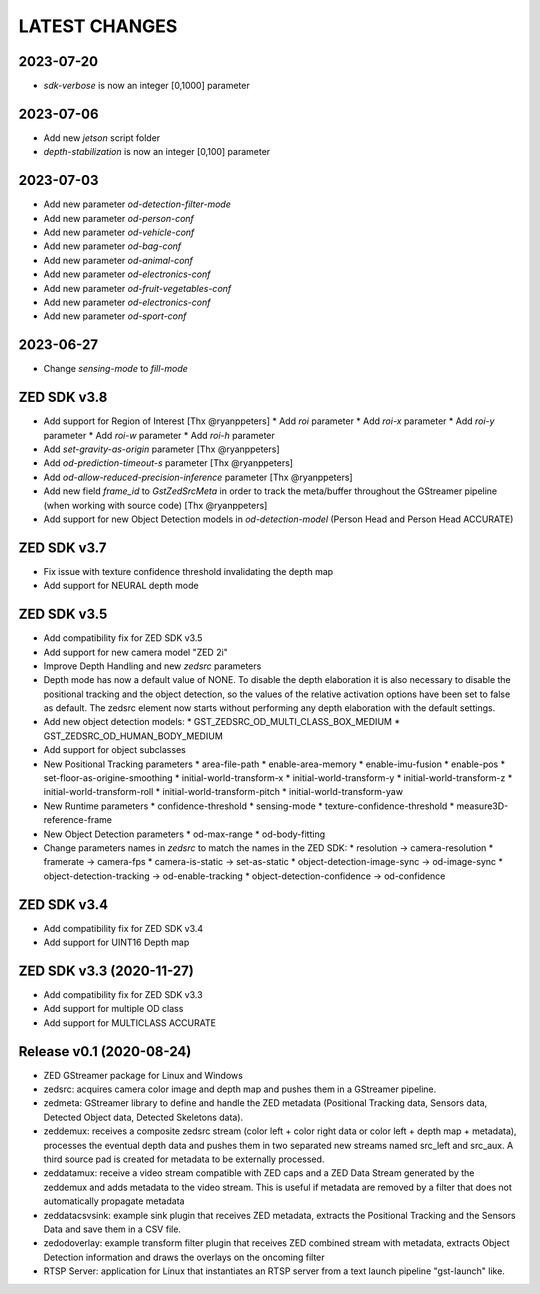 LATEST CHANGES
==============

2023-07-20
----------
* `sdk-verbose` is now an integer [0,1000] parameter

2023-07-06
----------
* Add new `jetson` script folder
* `depth-stabilization` is now an integer [0,100] parameter

2023-07-03
----------

* Add new parameter `od-detection-filter-mode`
* Add new parameter `od-person-conf`
* Add new parameter `od-vehicle-conf`
* Add new parameter `od-bag-conf`
* Add new parameter `od-animal-conf`
* Add new parameter `od-electronics-conf`
* Add new parameter `od-fruit-vegetables-conf`
* Add new parameter `od-electronics-conf`
* Add new parameter `od-sport-conf`

2023-06-27
----------

* Change `sensing-mode` to `fill-mode`

ZED SDK v3.8
-------------

- Add support for Region of Interest [Thx @ryanppeters]
  * Add `roi` parameter
  * Add `roi-x` parameter
  * Add `roi-y` parameter
  * Add `roi-w` parameter
  * Add `roi-h` parameter
- Add `set-gravity-as-origin` parameter [Thx @ryanppeters] 
- Add `od-prediction-timeout-s` parameter [Thx @ryanppeters]
- Add `od-allow-reduced-precision-inference` parameter [Thx @ryanppeters]
- Add new field `frame_id` to `GstZedSrcMeta`  in order to track the meta/buffer throughout the GStreamer pipeline (when working with source code) [Thx @ryanppeters]
- Add support for new Object Detection models in `od-detection-model` (Person Head and Person Head ACCURATE)

ZED SDK v3.7
-------------

- Fix issue with texture confidence threshold invalidating the depth map
- Add support for NEURAL depth mode

ZED SDK v3.5
-------------

- Add compatibility fix for ZED SDK v3.5
- Add support for new camera model "ZED 2i"
- Improve Depth Handling and new `zedsrc` parameters
- Depth mode has now a default value of NONE.
  To disable the depth elaboration it is also necessary to disable the positional tracking and the object detection, 
  so the values of the relative activation options have been set to false as default.
  The zedsrc element now starts without performing any depth elaboration with the default settings. 
- Add new object detection models:
  * GST_ZEDSRC_OD_MULTI_CLASS_BOX_MEDIUM
  * GST_ZEDSRC_OD_HUMAN_BODY_MEDIUM
- Add support for object subclasses
- New Positional Tracking parameters
  * area-file-path
  * enable-area-memory
  * enable-imu-fusion
  * enable-pos
  * set-floor-as-origine-smoothing
  * initial-world-transform-x
  * initial-world-transform-y
  * initial-world-transform-z
  * initial-world-transform-roll
  * initial-world-transform-pitch
  * initial-world-transform-yaw
- New Runtime parameters
  * confidence-threshold
  * sensing-mode
  * texture-confidence-threshold
  * measure3D-reference-frame  
- New Object Detection parameters
  * od-max-range
  * od-body-fitting
- Change parameters names in `zedsrc` to match the names in the ZED SDK:
  * resolution -> camera-resolution
  * framerate -> camera-fps
  * camera-is-static -> set-as-static
  * object-detection-image-sync -> od-image-sync
  * object-detection-tracking -> od-enable-tracking
  * object-detection-confidence -> od-confidence

ZED SDK v3.4
-------------

- Add compatibility fix for ZED SDK v3.4
- Add support for UINT16 Depth map

ZED SDK v3.3 (2020-11-27)
--------------------------

- Add compatibility fix for ZED SDK v3.3
- Add support for multiple OD class
- Add support for MULTICLASS ACCURATE

Release v0.1 (2020-08-24)
--------------------------

- ZED GStreamer package for Linux and Windows
- zedsrc: acquires camera color image and depth map and pushes them in a GStreamer pipeline.
- zedmeta: GStreamer library to define and handle the ZED metadata (Positional Tracking data, Sensors data, Detected Object data, Detected Skeletons data).
- zeddemux: receives a composite zedsrc stream (color left + color right data or color left + depth map + metadata), processes the eventual depth data and pushes them in two separated new streams named src_left and src_aux. A third source pad is created for metadata to be externally processed.
- zeddatamux: receive a video stream compatible with ZED caps and a ZED Data Stream generated by the zeddemux and adds metadata to the video stream. This is useful if metadata are removed by a filter that does not automatically propagate metadata
- zeddatacsvsink: example sink plugin that receives ZED metadata, extracts the Positional Tracking and the Sensors Data and save them in a CSV file.
- zedodoverlay: example transform filter plugin that receives ZED combined stream with metadata, extracts Object Detection information and draws the overlays on the oncoming filter
- RTSP Server: application for Linux that instantiates an RTSP server from a text launch pipeline "gst-launch" like.
